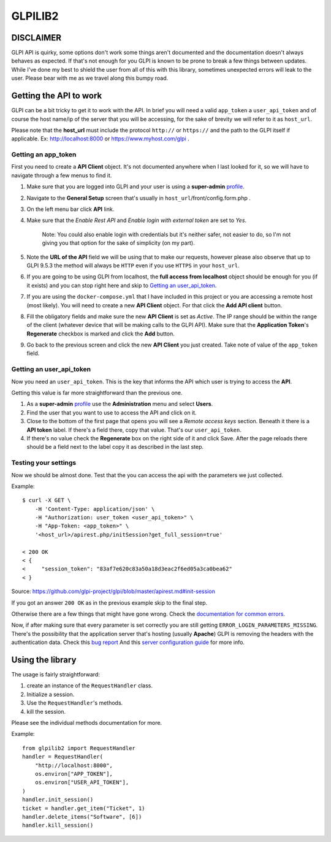 ========
GLPILIB2
========



DISCLAIMER
==========

GLPI API is quirky, some options don't work some things aren't documented and the
documentation doesn't always behaves as expected. If that's not enough for you GLPI is
known to be prone to break a few things between updates. While I've done my best to
shield the user from all of this with this library, sometimes unexpected errors will
leak to the user. Please bear with me as we travel along this bumpy road.

Getting the API to work
=======================

GLPI can be a bit tricky to get it to work with the API. In brief you will need
a valid ``app_token`` a ``user_api_token`` and of course the host name/ip of the
server that you will be accessing, for the sake of brevity we will refer to it
as ``host_url``.

Please note that the **host_url** must include the protocol ``http://`` or
``https://`` and the path to the GLPI itself if applicable. Ex: http://localhost:8000
or https://www.myhost.com/glpi .

Getting an app_token
--------------------

First you need to create a **API Client** object. It's not documented anywhere
when I last looked for it, so we will have to navigate through a few menus
to find it.

#. Make sure that you are logged into GLPI and your user is using a **super-admin**
   profile_.

#. Navigate to the **General Setup** screen that's usually in
   ``host_url``/front/config.form.php .

#. On the left menu bar click **API** link.

#. Make sure that the `Enable Rest API` and `Enable login with external token`
   are set to `Yes`.

     Note: You could also enable login with credentials but it's neither safer,
     not easier to do, so I'm not giving you that option for the sake of
     simplicity (on my part).

#. Note the **URL of the API** field we will be using that to make our requests,
   however please also observe that up to GLPI 9.5.3 the method will always be
   ``HTTP`` even if you use ``HTTPS`` in your ``host_url``.

#. If you are going to be using GLPI from localhost, the **full access from
   localhost** object should be enough for you (if it exists) and you can stop
   right here and skip to `Getting an user_api_token`_.

#. If you are using the ``docker-compose.yml`` that I have included in this
   project or you are accessing a remote host (most likely). You will need
   to create a new **API Client** object. For that click the **Add API client**
   button.

#. Fill the obligatory fields and make sure the new **API Client** is set as
   *Active*. The IP range should be within the range of the client (whatever
   device that will be making calls to the GLPI API).
   Make sure that the **Application Token**'s **Regenerate** checkbox is marked
   and click the **Add** button.

#. Go back to the previous screen and click the new **API Client** you just
   created.
   Take note of value of the ``app_token`` field.

Getting an user_api_token
-------------------------

Now you need an ``user_api_token``. This is the key that informs the API which
user is trying to access the **API**.

Getting this value is far more straightforward than the previous one.

#. As a **super-admin** profile_ use the **Administration** menu and select **Users**.

#. Find the user that you want to use to access the API and click on it.

#. Close to the bottom of the first page that opens you will see a `Remote
   access keys` section. Beneath it there is a **API token** label. If there's a
   field there, copy that value. That's our ``user_api_token``.

#. If there's no value check the **Regenerate** box on the right side of it and
   click Save. After the page reloads there should be a field next to the label
   copy it as described in the last step.

Testing your settings
---------------------

Now we should be almost done. Test that the you can access the api with the
parameters we just collected.

Example::

    $ curl -X GET \
        -H 'Content-Type: application/json' \
        -H "Authorization: user_token <user_api_token>" \
        -H "App-Token: <app_token>" \
        '<host_url>/apirest.php/initSession?get_full_session=true'

    < 200 OK
    < {
    <     "session_token": "83af7e620c83a50a18d3eac2f6ed05a3ca0bea62"
    < }

Source: https://github.com/glpi-project/glpi/blob/master/apirest.md#init-session

If you got an answer ``200 OK`` as in the previous example skip to the
final step.

Otherwise there are a few things that might have gone wrong.
Check the `documentation for common errors <https://github.com/glpi-project/glpi/blob/master/apirest.md#errors>`_.

Now, if after making sure that every parameter is set correctly you are still
getting ``ERROR_LOGIN_PARAMETERS_MISSING``. There's the possibility that the
application server that's hosting (usually **Apache**) GLPI is removing the headers
with the authentication data. Check this
`bug report <https://github.com/glpi-project/glpi/issues/4386#issuecomment-408027947>`_
And this `server configuration guide <https://github.com/glpi-project/glpi/blob/master/apirest.md#servers-configuration>`_
for more info.


Using the library
=================

The usage is fairly straightforward:

#. create an instance of the ``RequestHandler`` class.
#. Initialize a session.
#. Use the ``RequestHandler``'s methods.
#. kill the session.

Please see the individual methods documentation for more.

Example::

    from glpilib2 import RequestHandler
    handler = RequestHandler(
        "http://localhost:8000",
        os.environ["APP_TOKEN"],
        os.environ["USER_API_TOKEN"],
    )
    handler.init_session()
    ticket = handler.get_item("Ticket", 1)
    handler.delete_items("Software", [6])
    handler.kill_session()

.. _profile: https://wiki.glpi-project.org/doku.php?id=en:manual:admin:7_administration#profiles.
